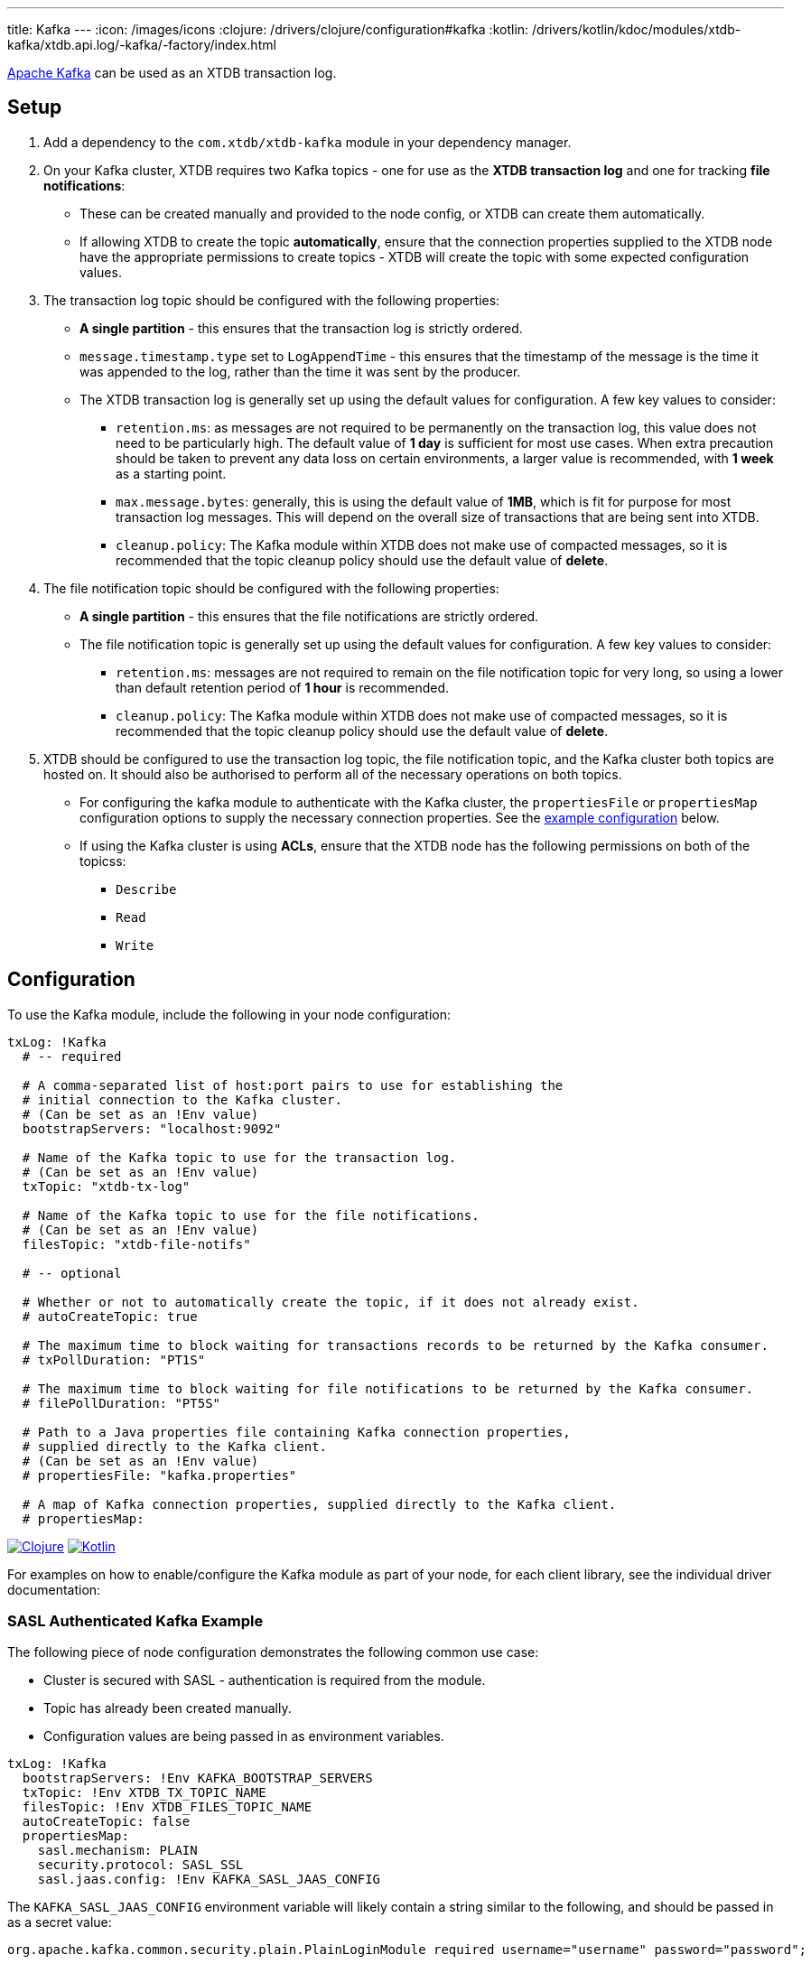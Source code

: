 ---
title: Kafka
---
:icon: /images/icons
:clojure: /drivers/clojure/configuration#kafka
:kotlin: /drivers/kotlin/kdoc/modules/xtdb-kafka/xtdb.api.log/-kafka/-factory/index.html

https://kafka.apache.org/[Apache Kafka] can be used as an XTDB transaction log.

== Setup

1. Add a dependency to the `com.xtdb/xtdb-kafka` module in your dependency manager.
2. On your Kafka cluster, XTDB requires two Kafka topics - one for use as the **XTDB transaction log** and one for tracking **file notifications**:
+
--
* These can be created manually and provided to the node config, or XTDB can create them automatically.
* If allowing XTDB to create the topic **automatically**, ensure that the connection properties supplied to the XTDB node have the appropriate permissions to create topics - XTDB will create the topic with some expected configuration values.
--
3. The transaction log topic should be configured with the following properties:
+
--
* **A single partition** - this ensures that the transaction log is strictly ordered.
* `message.timestamp.type` set to `LogAppendTime` - this ensures that the timestamp of the message is the time it was appended to the log, rather than the time it was sent by the producer.
* The XTDB transaction log is generally set up using the default values for configuration. A few key values to consider:
** `retention.ms`: as messages are not required to be permanently on the transaction log, this value does not need to be particularly high. The default value of **1 day** is sufficient for most use cases. When extra precaution should be taken to prevent any data loss on certain environments, a larger value is recommended, with **1 week** as a starting point.
** `max.message.bytes`: generally, this is using the default value of **1MB**, which is fit for purpose for most transaction log messages. This will depend on the overall size of transactions that are being sent into XTDB.
** `cleanup.policy`: The Kafka module within XTDB does not make use of compacted messages, so it is recommended that the topic cleanup policy should use the default value of **delete**. 
--
4. The file notification topic should be configured with the following properties:
+
--
* **A single partition** - this ensures that the file notifications are strictly ordered.
* The file notification topic is generally set up using the default values for configuration. A few key values to consider:
** `retention.ms`: messages are not required to remain on the file notification topic for very long, so using a lower than default retention period of **1 hour** is recommended.
** `cleanup.policy`: The Kafka module within XTDB does not make use of compacted messages, so it is recommended that the topic cleanup policy should use the default value of **delete**.
--
5. XTDB should be configured to use the transaction log topic, the file notification topic, and the Kafka cluster both topics are hosted on. It should also be authorised to perform all of the necessary operations on both topics. 
+
--
* For configuring the kafka module to authenticate with the Kafka cluster, the `propertiesFile` or `propertiesMap` configuration options to supply the necessary connection properties. See the <<auth_example,example configuration>> below.
* If using the Kafka cluster is using **ACLs**, ensure that the XTDB node has the following permissions on both of the topicss:
** `Describe`
** `Read`
** `Write`
-- 

== Configuration

To use the Kafka module, include the following in your node configuration:

[source,yaml]
----
txLog: !Kafka
  # -- required

  # A comma-separated list of host:port pairs to use for establishing the
  # initial connection to the Kafka cluster.
  # (Can be set as an !Env value)
  bootstrapServers: "localhost:9092"

  # Name of the Kafka topic to use for the transaction log.
  # (Can be set as an !Env value)
  txTopic: "xtdb-tx-log"

  # Name of the Kafka topic to use for the file notifications.
  # (Can be set as an !Env value)
  filesTopic: "xtdb-file-notifs"

  # -- optional

  # Whether or not to automatically create the topic, if it does not already exist.
  # autoCreateTopic: true

  # The maximum time to block waiting for transactions records to be returned by the Kafka consumer.
  # txPollDuration: "PT1S"

  # The maximum time to block waiting for file notifications to be returned by the Kafka consumer.
  # filePollDuration: "PT5S"

  # Path to a Java properties file containing Kafka connection properties,
  # supplied directly to the Kafka client.
  # (Can be set as an !Env value)
  # propertiesFile: "kafka.properties"

  # A map of Kafka connection properties, supplied directly to the Kafka client.
  # propertiesMap:
----

[.lang-icons.right]
image:{icon}/clojure.svg[Clojure,link={clojure}]
image:{icon}/kotlin.svg[Kotlin,link={kotlin}]

For examples on how to enable/configure the Kafka module as part of your node, for each client library, see the individual driver documentation:

[#auth_example]
=== SASL Authenticated Kafka Example

The following piece of node configuration demonstrates the following common use case:

* Cluster is secured with SASL - authentication is required from the module.
* Topic has already been created manually.
* Configuration values are being passed in as environment variables.

[source,yaml]
----
txLog: !Kafka
  bootstrapServers: !Env KAFKA_BOOTSTRAP_SERVERS
  txTopic: !Env XTDB_TX_TOPIC_NAME
  filesTopic: !Env XTDB_FILES_TOPIC_NAME
  autoCreateTopic: false
  propertiesMap:
    sasl.mechanism: PLAIN
    security.protocol: SASL_SSL
    sasl.jaas.config: !Env KAFKA_SASL_JAAS_CONFIG
----

The `KAFKA_SASL_JAAS_CONFIG` environment variable will likely contain a string similar to the following, and should be passed in as a secret value:

[source]
----
org.apache.kafka.common.security.plain.PlainLoginModule required username="username" password="password";
----
